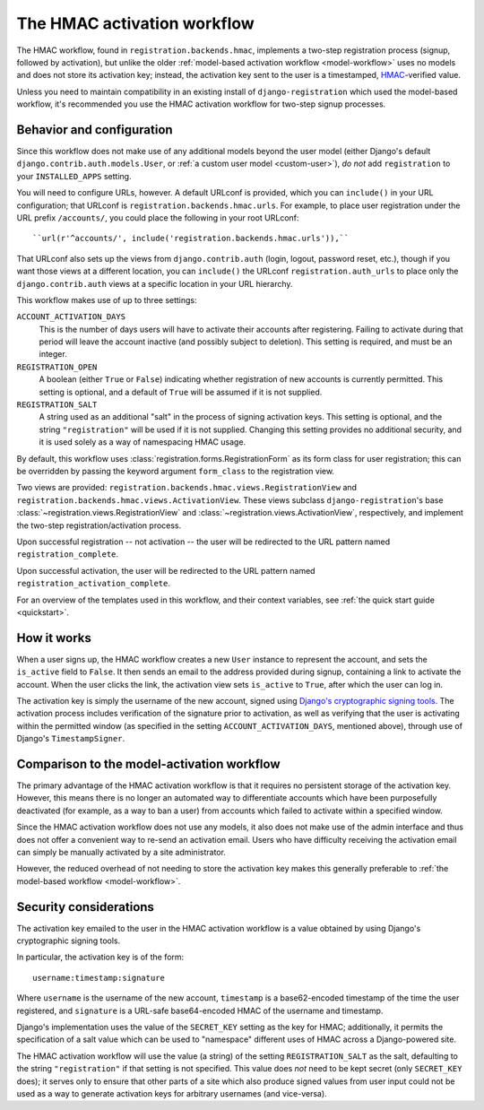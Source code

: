 .. _hmac-workflow:
.. module:: registration.backends.hmac

The HMAC activation workflow
============================

The HMAC workflow, found in ``registration.backends.hmac``, implements
a two-step registration process (signup, followed by activation), but
unlike the older :ref:`model-based activation workflow
<model-workflow>` uses no models and does not store its activation
key; instead, the activation key sent to the user is a timestamped,
`HMAC
<https://en.wikipedia.org/wiki/Hash-based_message_authentication_code>`_-verified
value.

Unless you need to maintain compatibility in an existing install of
``django-registration`` which used the model-based workflow, it's
recommended you use the HMAC activation workflow for two-step signup
processes.


Behavior and configuration
--------------------------

Since this workflow does not make use of any additional models beyond
the user model (either Django's default
``django.contrib.auth.models.User``, or :ref:`a custom user model
<custom-user>`), *do not* add ``registration`` to your
``INSTALLED_APPS`` setting.

You will need to configure URLs, however. A default URLconf is
provided, which you can ``include()`` in your URL configuration; that
URLconf is ``registration.backends.hmac.urls``. For example, to place
user registration under the URL prefix ``/accounts/``, you could place
the following in your root URLconf::

    ``url(r'^accounts/', include('registration.backends.hmac.urls')),``

That URLconf also sets up the views from ``django.contrib.auth``
(login, logout, password reset, etc.), though if you want those views
at a different location, you can ``include()`` the URLconf
``registration.auth_urls`` to place only the ``django.contrib.auth``
views at a specific location in your URL hierarchy.

This workflow makes use of up to three settings:

``ACCOUNT_ACTIVATION_DAYS``
    This is the number of days users will have to activate their
    accounts after registering. Failing to activate during that period
    will leave the account inactive (and possibly subject to
    deletion). This setting is required, and must be an integer.

``REGISTRATION_OPEN``
    A boolean (either ``True`` or ``False``) indicating whether
    registration of new accounts is currently permitted. This setting
    is optional, and a default of ``True`` will be assumed if it is
    not supplied.

``REGISTRATION_SALT``
    A string used as an additional "salt" in the process of signing
    activation keys. This setting is optional, and the string
    ``"registration"`` will be used if it is not supplied. Changing
    this setting provides no additional security, and it is used
    solely as a way of namespacing HMAC usage.

By default, this workflow uses
:class:`registration.forms.RegistrationForm` as its form class for
user registration; this can be overridden by passing the keyword
argument ``form_class`` to the registration view.

Two views are provided:
``registration.backends.hmac.views.RegistrationView`` and
``registration.backends.hmac.views.ActivationView``. These
views subclass ``django-registration``'s base
:class:`~registration.views.RegistrationView` and
:class:`~registration.views.ActivationView`, respectively, and
implement the two-step registration/activation process.

Upon successful registration -- not activation -- the user will be
redirected to the URL pattern named ``registration_complete``.

Upon successful activation, the user will be redirected to the URL
pattern named ``registration_activation_complete``.

For an overview of the templates used in this workflow, and their
context variables, see :ref:`the quick start guide <quickstart>`.


How it works
------------

When a user signs up, the HMAC workflow creates a new ``User``
instance to represent the account, and sets the ``is_active`` field to
``False``. It then sends an email to the address provided during
signup, containing a link to activate the account. When the user
clicks the link, the activation view sets ``is_active`` to ``True``,
after which the user can log in.

The activation key is simply the username of the new account, signed
using `Django's cryptographic signing tools
<https://docs.djangoproject.com/en/1.8/topics/signing/>`_. The
activation process includes verification of the signature prior to
activation, as well as verifying that the user is activating within
the permitted window (as specified in the setting
``ACCOUNT_ACTIVATION_DAYS``, mentioned above), through use of Django's
``TimestampSigner``.


Comparison to the model-activation workflow
-------------------------------------------

The primary advantage of the HMAC activation workflow is that it
requires no persistent storage of the activation key. However, this
means there is no longer an automated way to differentiate accounts
which have been purposefully deactivated (for example, as a way to ban
a user) from accounts which failed to activate within a specified
window.

Since the HMAC activation workflow does not use any models, it also
does not make use of the admin interface and thus does not offer a
convenient way to re-send an activation email. Users who have
difficulty receiving the activation email can simply be manually
activated by a site administrator.

However, the reduced overhead of not needing to store the activation
key makes this generally preferable to :ref:`the model-based workflow
<model-workflow>`.


Security considerations
-----------------------

The activation key emailed to the user in the HMAC activation workflow
is a value obtained by using Django's cryptographic signing tools.

In particular, the activation key is of the form::

    username:timestamp:signature

Where ``username`` is the username of the new account, ``timestamp``
is a base62-encoded timestamp of the time the user registered, and
``signature`` is a URL-safe base64-encoded HMAC of the username and
timestamp.

Django's implementation uses the value of the ``SECRET_KEY`` setting
as the key for HMAC; additionally, it permits the specification of a
salt value which can be used to "namespace" different uses of HMAC
across a Django-powered site.

The HMAC activation workflow will use the value (a string) of the
setting ``REGISTRATION_SALT`` as the salt, defaulting to the string
``"registration"`` if that setting is not specified. This value does
*not* need to be kept secret (only ``SECRET_KEY`` does); it serves
only to ensure that other parts of a site which also produce signed
values from user input could not be used as a way to generate
activation keys for arbitrary usernames (and vice-versa).
